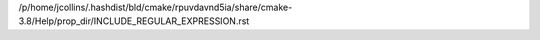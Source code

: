 /p/home/jcollins/.hashdist/bld/cmake/rpuvdavnd5ia/share/cmake-3.8/Help/prop_dir/INCLUDE_REGULAR_EXPRESSION.rst